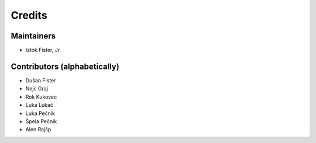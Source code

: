 =======
Credits
=======

Maintainers
-----------

* Iztok Fister, Jr.

Contributors (alphabetically)
-----------------------------

* Dušan Fister
* Nejc Graj
* Rok Kukovec
* Luka Lukač
* Luka Pečnik
* Špela Pečnik
* Alen Rajšp
